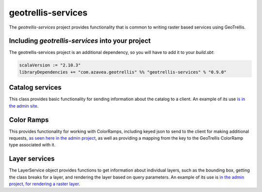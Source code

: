 .. _geotrellis-services-0.9.0:

geotrellis-services
===================

The *geotrellis-services* project provides functionality that is common to writing raster based services using GeoTrellis.


Including *geotrellis-services* into your project
-------------------------------------------------

The geotrellis-services project is an additional dependency, so you will have to add it to your *build.sbt*:

.. code-block:: scala

  scalaVersion := "2.10.3"
  libraryDependencies += "com.azavea.geotrellis" %% "geotrellis-services" % "0.9.0"


Catalog services
----------------

This class provides basic functionality for sending information about the catalog to a client. An example of its use `is in the admin site`__.

__ https://github.com/geotrellis/geotrellis/blob/0.9/admin/src/main/scala/geotrellis/admin/AdminServiceActor.scala#L33

Color Ramps
-----------

This provides functionality for working with ColorRamps, including keyed json to send to the client for making additional requests, `as seen here in the admin project`__, as well as providing a mapping from the key to the GeoTrellis ColorRamp type associated with it.

__ https://github.com/geotrellis/geotrellis/blob/0.9/admin/src/main/scala/geotrellis/admin/AdminServiceActor.scala#L36

Layer services
--------------

The LayerService object provides functions to get information about individual layers, such as the bounding box, getting the class breaks for a layer, and rendering the layer based on query parameters. An example of its use is `in the admin project, for rendering a raster layer`__.

__ https://github.com/geotrellis/geotrellis/blob/0.9/admin/src/main/scala/geotrellis/admin/AdminServiceActor.scala#L79
